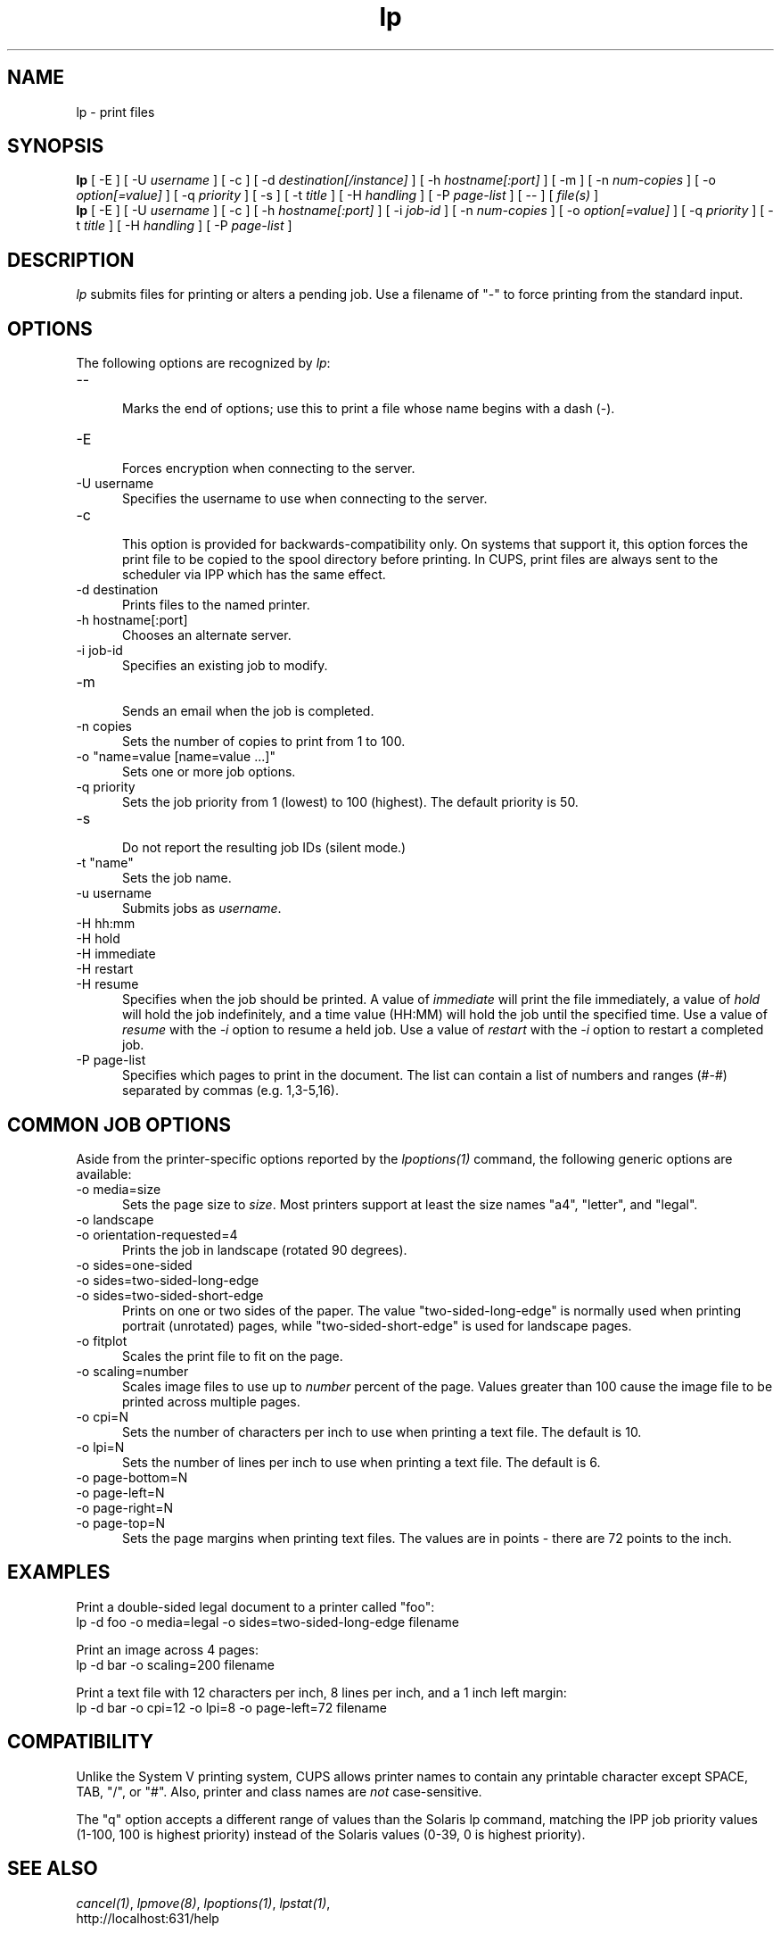 .\"
.\" "$Id: lp.man 7600 2008-05-20 21:06:23Z mike $"
.\"
.\"   lp man page for the Common UNIX Printing System (CUPS).
.\"
.\"   Copyright 2007 by Apple Inc.
.\"   Copyright 1997-2006 by Easy Software Products.
.\"
.\"   These coded instructions, statements, and computer programs are the
.\"   property of Apple Inc. and are protected by Federal copyright
.\"   law.  Distribution and use rights are outlined in the file "LICENSE.txt"
.\"   which should have been included with this file.  If this file is
.\"   file is missing or damaged, see the license at "http://www.cups.org/".
.\"
.TH lp 1 "Common UNIX Printing System" "23 March 2006" "Apple Inc."
.SH NAME
lp - print files
.SH SYNOPSIS
.B lp
[ -E ] [ -U
.I username
] [ -c ] [ -d
.I destination[/instance]
] [ -h
.I hostname[:port]
] [ -m ] [ -n
.I num-copies
] [ -o
.I option[=value]
] [ -q
.I priority
] [ -s ] [ -t
.I title
] [ -H
.I handling
] [ -P
.I page-list
] [ -- ] [
.I file(s)
]
.br
.B lp
[ -E ] [ -U
.I username
] [ -c ] [ -h
.I hostname[:port]
] [ -i
.I job-id
] [ -n
.I num-copies
] [ -o
.I option[=value]
] [ -q
.I priority
] [ -t
.I title
] [ -H
.I handling
] [ -P
.I page-list
]
.SH DESCRIPTION
\fIlp\fR submits files for printing or alters a pending job. Use
a filename of "-" to force printing from the standard input.
.SH OPTIONS
The following options are recognized by \fIlp\fR:
.TP 5
--
.br
Marks the end of options; use this to print a file whose name
begins with a dash (-).
.TP 5
-E
.br
Forces encryption when connecting to the server.
.TP 5
-U username
.br
Specifies the username to use when connecting to the server.
.TP 5
-c
.br
This option is provided for backwards-compatibility only. On
systems that support it, this option forces the print file to be
copied to the spool directory before printing. In CUPS, print
files are always sent to the scheduler via IPP which has the
same effect.
.TP 5
-d destination
.br
Prints files to the named printer.
.TP 5
-h hostname[:port]
.br
Chooses an alternate server.
.TP 5
-i job-id
.br
Specifies an existing job to modify.
.TP 5
-m
.br
Sends an email when the job is completed.
.TP 5
-n copies
.br
Sets the number of copies to print from 1 to 100.
.TP 5
-o "name=value [name=value ...]"
.br
Sets one or more job options.
.TP 5
-q priority
.br
Sets the job priority from 1 (lowest) to 100 (highest). The
default priority is 50.
.TP 5
-s
.br
Do not report the resulting job IDs (silent mode.)
.TP 5
-t "name"
.br
Sets the job name.
.TP 5
-u username
.br
Submits jobs as \fIusername\fR.
.TP 5
-H hh:mm
.TP 5
-H hold
.TP 5
-H immediate
.TP 5
-H restart
.TP 5
-H resume
.br
Specifies when the job should be printed. A value of
\fIimmediate\fR will print the file immediately, a value of
\fIhold\fR will hold the job indefinitely, and a time value
(HH:MM) will hold the job until the specified time. Use a value
of \fIresume\fR with the \fI-i\fR option to resume a held job.
Use a value of \fIrestart\fR with the \fI-i\fR option to restart
a completed job.
.TP 5
-P page-list
.br
Specifies which pages to print in the document. The list can
contain a list of numbers and ranges (#-#) separated by commas
(e.g. 1,3-5,16).
.SH COMMON JOB OPTIONS
Aside from the printer-specific options reported by the
\fIlpoptions(1)\fR command, the following generic options are
available:
.TP 5
-o media=size
.br
Sets the page size to \fIsize\fR. Most printers support at least
the size names "a4", "letter", and "legal".
.TP 5
-o landscape
.TP 5
-o orientation-requested=4
.br
Prints the job in landscape (rotated 90 degrees).
.TP 5
-o sides=one-sided
.TP 5
-o sides=two-sided-long-edge
.TP 5
-o sides=two-sided-short-edge
.br
Prints on one or two sides of the paper. The value
"two-sided-long-edge" is normally used when printing portrait
(unrotated) pages, while "two-sided-short-edge" is used for
landscape pages.
.TP 5
-o fitplot
.br
Scales the print file to fit on the page.
.TP 5
-o scaling=number
.br
Scales image files to use up to \fInumber\fR percent of the page.
Values greater than 100 cause the image file to be printed across
multiple pages.
.TP 5
-o cpi=N
.br
Sets the number of characters per inch to use when printing a
text file. The default is 10.
.TP 5
-o lpi=N
.br
Sets the number of lines per inch to use when printing a text
file. The default is 6.
.TP 5
-o page-bottom=N
.TP 5
-o page-left=N
.TP 5
-o page-right=N
.TP 5
-o page-top=N
.br
Sets the page margins when printing text files. The values are in
points - there are 72 points to the inch.
.SH EXAMPLES
Print a double-sided legal document to a printer called "foo":
.nf
    lp -d foo -o media=legal -o sides=two-sided-long-edge filename
.fi
.LP
Print an image across 4 pages:
.nf
    lp -d bar -o scaling=200 filename
.fi
.LP
Print a text file with 12 characters per inch, 8 lines per inch, and
a 1 inch left margin:
.nf
    lp -d bar -o cpi=12 -o lpi=8 -o page-left=72 filename
.fi
.SH COMPATIBILITY
Unlike the System V printing system, CUPS allows printer names to
contain any printable character except SPACE, TAB, "/", or "#".
Also, printer and class names are \fInot\fR case-sensitive.
.LP
The "q" option accepts a different range of values than the
Solaris lp command, matching the IPP job priority values (1-100,
100 is highest priority) instead of the Solaris values (0-39, 0
is highest priority).
.SH SEE ALSO
\fIcancel(1)\fR, \fIlpmove(8)\fR, \fIlpoptions(1)\fR, \fIlpstat(1)\fR,
.br
http://localhost:631/help
.SH COPYRIGHT
Copyright 2007 by Apple Inc.
.\"
.\" End of "$Id: lp.man 7600 2008-05-20 21:06:23Z mike $".
.\"
